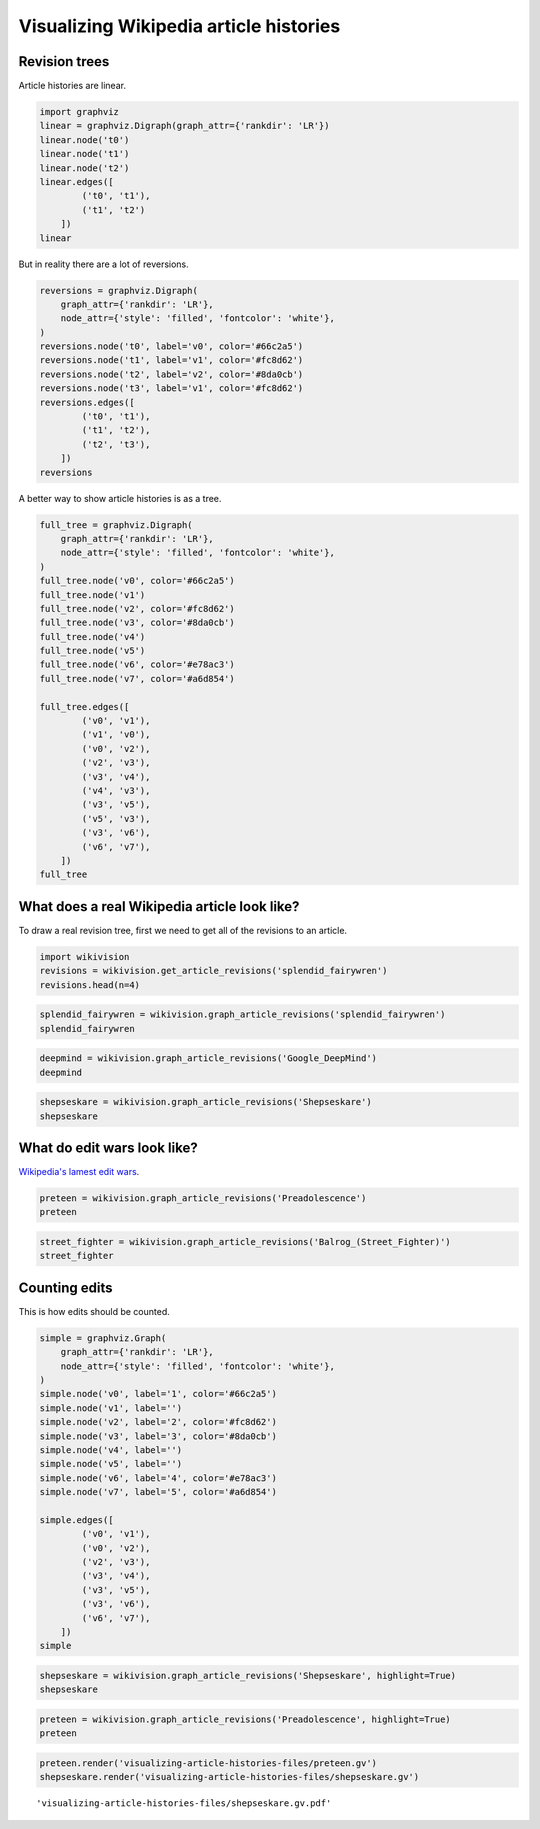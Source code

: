 
Visualizing Wikipedia article histories
=======================================

Revision trees
--------------

Article histories are linear.

.. code:: python

    import graphviz
    linear = graphviz.Digraph(graph_attr={'rankdir': 'LR'})
    linear.node('t0')
    linear.node('t1')
    linear.node('t2')
    linear.edges([
            ('t0', 't1'),
            ('t1', 't2')
        ])
    linear




.. image:: visualizing-article-histories_files/visualizing-article-histories_3_0.svg



But in reality there are a lot of reversions.

.. code:: python

    reversions = graphviz.Digraph(
        graph_attr={'rankdir': 'LR'},
        node_attr={'style': 'filled', 'fontcolor': 'white'},
    )
    reversions.node('t0', label='v0', color='#66c2a5')
    reversions.node('t1', label='v1', color='#fc8d62')
    reversions.node('t2', label='v2', color='#8da0cb')
    reversions.node('t3', label='v1', color='#fc8d62')
    reversions.edges([
            ('t0', 't1'),
            ('t1', 't2'),
            ('t2', 't3'),
        ])
    reversions




.. image:: visualizing-article-histories_files/visualizing-article-histories_5_0.svg



A better way to show article histories is as a tree.

.. code:: python

    full_tree = graphviz.Digraph(
        graph_attr={'rankdir': 'LR'},
        node_attr={'style': 'filled', 'fontcolor': 'white'},
    )
    full_tree.node('v0', color='#66c2a5')
    full_tree.node('v1')
    full_tree.node('v2', color='#fc8d62')
    full_tree.node('v3', color='#8da0cb')
    full_tree.node('v4')
    full_tree.node('v5')
    full_tree.node('v6', color='#e78ac3')
    full_tree.node('v7', color='#a6d854')
    
    full_tree.edges([
            ('v0', 'v1'),
            ('v1', 'v0'),
            ('v0', 'v2'),
            ('v2', 'v3'),
            ('v3', 'v4'),
            ('v4', 'v3'),
            ('v3', 'v5'),
            ('v5', 'v3'),
            ('v3', 'v6'),
            ('v6', 'v7'),
        ])
    full_tree




.. image:: visualizing-article-histories_files/visualizing-article-histories_7_0.svg



What does a real Wikipedia article look like?
---------------------------------------------

To draw a real revision tree, first we need to get all of the revisions
to an article.

.. code:: python

    import wikivision
    revisions = wikivision.get_article_revisions('splendid_fairywren')
    revisions.head(n=4)




.. raw:: html

    <div>
    <table border="1" class="dataframe">
      <thead>
        <tr style="text-align: right;">
          <th></th>
          <th>rev_id</th>
          <th>parent_id</th>
          <th>timestamp</th>
          <th>wikitext</th>
          <th>rev_sha1</th>
          <th>parent_sha1</th>
          <th>rev_version</th>
          <th>parent_version</th>
          <th>rev_type</th>
        </tr>
      </thead>
      <tbody>
        <tr>
          <th>0</th>
          <td>129420980</td>
          <td>0</td>
          <td>2007-05-09 02:59:16</td>
          <td>{{Taxobox\n| color = pink\n| name = Splendid F...</td>
          <td>0860c6aa51c866f79dcc1e54ec994f09c01b37bf</td>
          <td>False</td>
          <td>0</td>
          <td>NaN</td>
          <td>root</td>
        </tr>
        <tr>
          <th>1</th>
          <td>129422530</td>
          <td>129420980</td>
          <td>2007-05-09 03:07:36</td>
          <td>{{Taxobox\n| color = pink\n| name = Splendid F...</td>
          <td>f21f402dd42b893f8301f22cf51063afe8f65e48</td>
          <td>0860c6aa51c866f79dcc1e54ec994f09c01b37bf</td>
          <td>1</td>
          <td>0</td>
          <td>branch</td>
        </tr>
        <tr>
          <th>2</th>
          <td>129539246</td>
          <td>129422530</td>
          <td>2007-05-09 15:41:56</td>
          <td>{{Taxobox\n| color = pink\n| name = Splendid F...</td>
          <td>552a572722c7527358db0a7274fe61ef759306e1</td>
          <td>f21f402dd42b893f8301f22cf51063afe8f65e48</td>
          <td>2</td>
          <td>1</td>
          <td>branch</td>
        </tr>
        <tr>
          <th>3</th>
          <td>129712279</td>
          <td>129539246</td>
          <td>2007-05-10 02:21:32</td>
          <td>{{Taxobox\n| color = pink\n| name = Splendid F...</td>
          <td>833667d437fbe3b2f7aefc538a6acdc9f0b33f5a</td>
          <td>552a572722c7527358db0a7274fe61ef759306e1</td>
          <td>3</td>
          <td>2</td>
          <td>branch</td>
        </tr>
      </tbody>
    </table>
    </div>



.. code:: python

    splendid_fairywren = wikivision.graph_article_revisions('splendid_fairywren')
    splendid_fairywren




.. image:: visualizing-article-histories_files/visualizing-article-histories_11_0.svg



.. code:: python

    deepmind = wikivision.graph_article_revisions('Google_DeepMind')
    deepmind




.. image:: visualizing-article-histories_files/visualizing-article-histories_12_0.svg



.. code:: python

    shepseskare = wikivision.graph_article_revisions('Shepseskare')
    shepseskare




.. image:: visualizing-article-histories_files/visualizing-article-histories_13_0.svg



What do edit wars look like?
----------------------------

`Wikipedia's lamest edit
wars <http://www.informationisbeautiful.net/visualizations/wikipedia-lamest-edit-wars/>`__.

.. code:: python

    preteen = wikivision.graph_article_revisions('Preadolescence')
    preteen




.. image:: visualizing-article-histories_files/visualizing-article-histories_16_0.svg



.. code:: python

    street_fighter = wikivision.graph_article_revisions('Balrog_(Street_Fighter)')
    street_fighter




.. image:: visualizing-article-histories_files/visualizing-article-histories_17_0.svg



Counting edits
--------------

This is how edits should be counted.

.. code:: python

    simple = graphviz.Graph(
        graph_attr={'rankdir': 'LR'},
        node_attr={'style': 'filled', 'fontcolor': 'white'},
    )
    simple.node('v0', label='1', color='#66c2a5')
    simple.node('v1', label='')
    simple.node('v2', label='2', color='#fc8d62')
    simple.node('v3', label='3', color='#8da0cb')
    simple.node('v4', label='')
    simple.node('v5', label='')
    simple.node('v6', label='4', color='#e78ac3')
    simple.node('v7', label='5', color='#a6d854')
    
    simple.edges([
            ('v0', 'v1'),
            ('v0', 'v2'),
            ('v2', 'v3'),
            ('v3', 'v4'),
            ('v3', 'v5'),
            ('v3', 'v6'),
            ('v6', 'v7'),
        ])
    simple




.. image:: visualizing-article-histories_files/visualizing-article-histories_20_0.svg



.. code:: python

    shepseskare = wikivision.graph_article_revisions('Shepseskare', highlight=True)
    shepseskare




.. image:: visualizing-article-histories_files/visualizing-article-histories_21_0.svg



.. code:: python

    preteen = wikivision.graph_article_revisions('Preadolescence', highlight=True)
    preteen




.. image:: visualizing-article-histories_files/visualizing-article-histories_22_0.svg



.. code:: python

    preteen.render('visualizing-article-histories-files/preteen.gv')
    shepseskare.render('visualizing-article-histories-files/shepseskare.gv')




.. parsed-literal::

    'visualizing-article-histories-files/shepseskare.gv.pdf'


